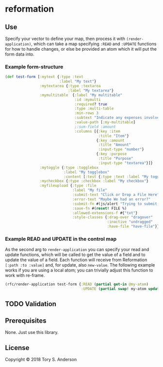 * reformation
** Use
Specify your vector to define your map, then process it with =(render-application)=, which can take a map specifying =:READ= and =:UPDATE= functions for how to handle changes, or else be provided an atom which it will put the form data into. 

*** Example form-structure
#+BEGIN_SRC clojure
(def test-form [:mytext {:type :text
                         :label "My text"}
                :mytextarea {:type :textarea
                             :label "My textarea"}
                :mymultitable  {:label "My multitable"
                                :id :mymulti
                                :required? true
                                :type :multi-table
                                :min-rows 3
                                :subtext "Indicate any expenses involved in carryout out your research, including a reason for each expense."
                                :value-path [:my-multitable]
                                ;:sum-field :amount
                                :columns [{:key :item
                                           :title "Item"}
                                          {:key :amount
                                           :title "Amount"
                                           :input-type "number"}
                                          {:key :purpose
                                           :title "Purpose"
                                           :input-type "textarea"}]}
                :mytoggle {:type :togglebox
                           :label "My togglebox"
                           :content [:test {:type :text :label "My toggled "}]}
                :mycheckbox {:type :checkbox :label "My checkbox"}
                :myfileupload {:type :file
                               :label "My file"
                               :submit-text "Click or Drop a File Here"
                               :error-text "Maybe We had an error?"
                               :submit-fn #(js/alert "Trying to submit:")
                               :save-fn #(reset! FILE %)                               
                               :allowed-extensions-f #{"txt"}
                               :style-classes {:drag-over "dragover"
                                               :inactive "undragged"
                                               :have-file "have-file"}}])
#+END_SRC

*** Example READ and UPDATE in the control map
As the second arg to =render-application= you can specify your read and update functions, which will be called to get the value of a field and to update the value of a field. Each function will receive from Reformation =[:path :to :value]= and, for update, also =new-value=. The following example works if you are using a local atom; you can trivially adjust this function to work with re-frame. 

#+BEGIN_SRC clojure
(rfc/render-application test-form {:READ (partial get-in @my-atom)
                                   :UPDATE (partial swap! my-atom update-in)})
#+END_SRC

** TODO Validation
** Prerequisites
   :PROPERTIES:
   :CUSTOM_ID: prerequisites
   :END:

None. Just use this library.

** License
   :PROPERTIES:
   :CUSTOM_ID: license
   :END:

Copyright © 2018 Tory S. Anderson
